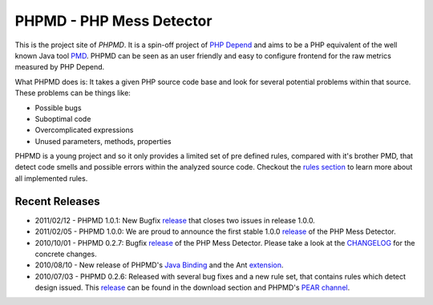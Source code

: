 =========================
PHPMD - PHP Mess Detector
=========================

This is the project site of *PHPMD*. It is a spin-off project of
`PHP Depend`__ and aims to be a PHP equivalent of the well known
Java tool `PMD`__. PHPMD can be seen as an user friendly and easy
to configure frontend for the raw metrics measured by PHP Depend.

__ http://pdepend.org
__ http://pmd.sourceforge.net

What PHPMD does is: It takes a given PHP source code base and look 
for several potential problems within that source. These problems
can be things like:

- Possible bugs
- Suboptimal code
- Overcomplicated expressions
- Unused parameters, methods, properties

PHPMD is a young project and so it only provides a limited set of
pre defined rules, compared with it's brother PMD, that detect code
smells and possible errors within the analyzed source code. Checkout
the `rules section`__ to learn more about all implemented rules.

__ /rules/index.html

Recent Releases
===============

- 2011/02/12 - PHPMD 1.0.1: New Bugfix `release`__ that closes two
  issues in release 1.0.0.
- 2011/02/05 - PHPMD 1.0.0: We are proud to announce the first stable
  1.0.0 `release`__ of the PHP Mess Detector.
- 2010/10/01 - PHPMD 0.2.7: Bugfix `release`__ of the PHP Mess Detector.
  Please take a look at the `CHANGELOG`__ for the concrete changes.
- 2010/08/10 - New release of PHPMD's `Java Binding`__ and the Ant
  `extension`__.
- 2010/07/03 - PHPMD 0.2.6: Released with several bug fixes and a
  new rule set, that contains rules which detect design issued. This
  `release`__ can be found in the download section and PHPMD's
  `PEAR channel`__.

__ /download/releases/index.html
__ /download/releases/index.html
__ /download/releases/index.html
__ http://tracker.pdepend.org/php_mess_detector/browse_code/view/CHANGELOG#line1
__ /download/extensions#java-binding 
__ /download/extensions#ant-task
__ /download/releases/index.html
__ /download.html
